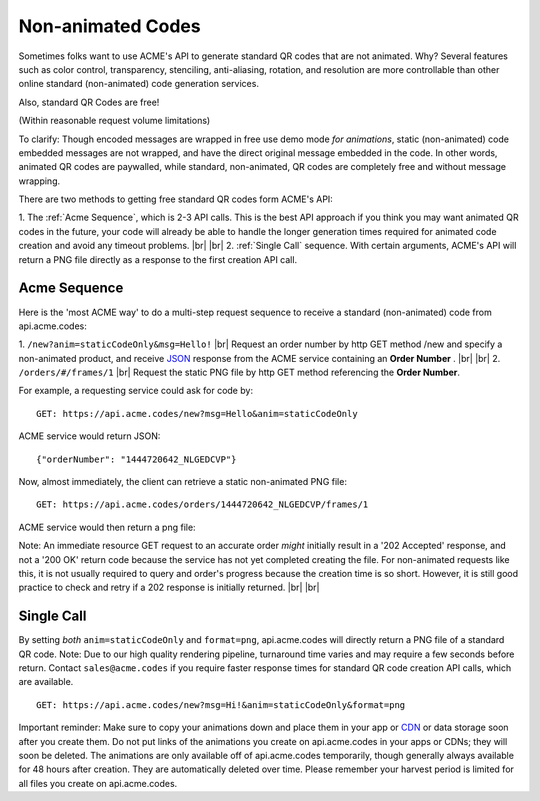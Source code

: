 
.. |br| raw:: html

   <br />

Non-animated Codes
##################

Sometimes folks want to use ACME's API to generate standard QR codes that are not animated. Why? Several features such as color control, transparency, stenciling, anti-aliasing, rotation, and resolution are more controllable than other online standard (non-animated) code generation services.

Also, standard QR Codes are free!

(Within reasonable request volume limitations)

To clarify: Though encoded messages are wrapped in free use demo mode *for animations*, static (non-animated) code embedded messages are not wrapped, and have the direct original message embedded in the code. In other words, animated QR codes are paywalled, while standard, non-animated, QR codes are completely free and without message wrapping.


There are two methods to getting free standard QR codes form ACME's API:

1. The :ref:`Acme Sequence`, which is 2-3 API calls. This is the best API approach if you think you may want animated QR codes in the future, your code will already be able to handle the longer generation times required for animated code creation and avoid any timeout problems.
|br|
|br|
2. :ref:`Single Call` sequence. With certain arguments, ACME's API will return a PNG file directly as a response to the first creation API call. 

.. _Acme Sequence:

Acme Sequence
-------------
Here is the 'most ACME way' to do a multi-step request sequence to receive a standard (non-animated) code from api.acme.codes:

1. ``/new?anim=staticCodeOnly&msg=Hello!`` |br| Request an order number by http GET method /new and specify a non-animated product, and receive `JSON <https://en.wikipedia.org/wiki/JSON>`_ response from the ACME service containing an **Order Number** .
|br|
|br|
2. ``/orders/#/frames/1`` |br| Request the static PNG file by http GET method referencing the **Order Number**. 

For example, a requesting service could ask for code by:
::

    GET: https://api.acme.codes/new?msg=Hello&anim=staticCodeOnly

ACME service would return JSON:
::

    {"orderNumber": "1444720642_NLGEDCVP"}
    
Now, almost immediately, the client can retrieve a static non-animated PNG file:
::

    GET: https://api.acme.codes/orders/1444720642_NLGEDCVP/frames/1

ACME service would then return a png file:

.. image:: ./_static/AcmeFrame_1.png

Note: An immediate resource GET request to an accurate order *might* initially result in a '202 Accepted' response, and not a '200 OK' return code because the service has not yet completed creating the file. For non-animated requests like this, it is not usually required to query and order's progress because the creation time is so short. However, it is still good practice to check and retry if a 202 response is initially returned.
|br| |br|

.. _Single Call:

Single Call
-----------
By setting *both* ``anim=staticCodeOnly`` and ``format=png``, api.acme.codes will directly return a PNG file of a standard QR code. Note: Due to our high quality rendering pipeline, turnaround time varies and may require a few seconds before return. Contact ``sales@acme.codes`` if you require faster response times for standard QR code creation API calls, which are available. 
::

    GET: https://api.acme.codes/new?msg=Hi!&anim=staticCodeOnly&format=png


Important reminder: Make sure to copy your animations down and place them in your app or `CDN <https://en.wikipedia.org/wiki/Content_delivery_network>`_ or data storage soon after you create them. Do not put links of the animations you create on api.acme.codes in your apps or CDNs; they will soon be deleted. The animations are only available off of api.acme.codes temporarily, though generally always available for 48 hours after creation. They are automatically deleted over time. Please remember your harvest period is limited for all files you create on api.acme.codes.
